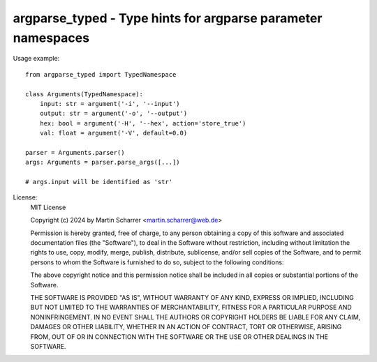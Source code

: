 argparse_typed - Type hints for argparse parameter namespaces
=============================================================


Usage example::

    from argparse_typed import TypedNamespace

    class Arguments(TypedNamespace):
        input: str = argument('-i', '--input')
        output: str = argument('-o', '--output')
        hex: bool = argument('-H', '--hex', action='store_true')
        val: float = argument('-V', default=0.0)

    parser = Arguments.parser()
    args: Arguments = parser.parse_args([...])

    # args.input will be identified as 'str'

License:
    MIT License

    Copyright (c) 2024 by Martin Scharrer <martin.scharrer@web.de>

    Permission is hereby granted, free of charge, to any person obtaining a copy of this software
    and associated documentation files (the "Software"), to deal in the Software without
    restriction, including without limitation the rights to use, copy, modify, merge, publish,
    distribute, sublicense, and/or sell copies of the Software, and to permit persons to whom the
    Software is furnished to do so, subject to the following conditions:

    The above copyright notice and this permission notice shall be included in all copies or
    substantial portions of the Software.

    THE SOFTWARE IS PROVIDED "AS IS", WITHOUT WARRANTY OF ANY KIND, EXPRESS OR IMPLIED, INCLUDING
    BUT NOT LIMITED TO THE WARRANTIES OF MERCHANTABILITY, FITNESS FOR A PARTICULAR PURPOSE AND
    NONINFRINGEMENT. IN NO EVENT SHALL THE AUTHORS OR COPYRIGHT HOLDERS BE LIABLE FOR ANY CLAIM,
    DAMAGES OR OTHER LIABILITY, WHETHER IN AN ACTION OF CONTRACT, TORT OR OTHERWISE, ARISING FROM,
    OUT OF OR IN CONNECTION WITH THE SOFTWARE OR THE USE OR OTHER DEALINGS IN THE SOFTWARE.
